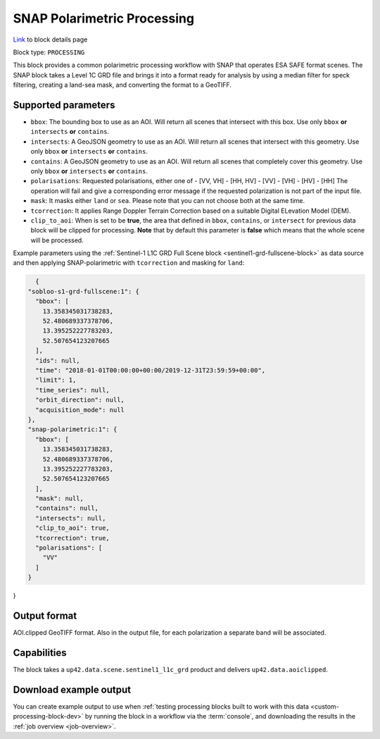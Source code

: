 .. meta:: 
   :description: UP42 processing blocks: SNAP toolbox block
   :keywords: Sentinel 1 and 2, processing, full scene, terrain
              correction, block description 

.. _snap-polarimetric-block:

SNAP Polarimetric Processing
============================
`Link <https://marketplace.up42.com/block/8c6baae9-d50e-406c-b4ac-e211caa6229d>`_ to block details page

Block type: ``PROCESSING``

This block provides a common polarimetric processing workflow with SNAP that operates ESA SAFE format scenes. The SNAP block takes a Level 1C GRD file and brings it into a format ready for analysis by using a median filter for speck filtering, creating a land-sea mask, and converting the format to a GeoTIFF.

Supported parameters
--------------------

* ``bbox``: The bounding box to use as an AOI. Will return all scenes that intersect with this box. Use only ``bbox``
  **or** ``intersects`` **or** ``contains``.
* ``intersects``: A GeoJSON geometry to use as an AOI. Will return all scenes that intersect with this geometry. Use only ``bbox``
  **or** ``intersects`` **or** ``contains``.
* ``contains``: A GeoJSON geometry to use as an AOI. Will return all scenes that completely cover this geometry. Use only ``bbox``
  **or** ``intersects`` **or** ``contains``.
* ``polarisations``: Requested polarisations, either one of
  - [VV, VH]
  - [HH, HV]
  - [VV]
  - [VH]
  - [HV]
  - [HH]
  The operation will fail and give a corresponding error message if the requested polarization is not
  part of the input file.
* ``mask``: It masks either ``land`` or ``sea``. Please note that you can not choose both at the same time.
* ``tcorrection``: It applies Range Doppler Terrain Correction based on a suitable Digital ELevation Model (DEM).
* ``clip_to_aoi``: When is set to be **true**, the area that defined in ``bbox``, ``contains``, or ``intersect`` for previous data block will be clipped for processing. **Note** that by default this parameter is **false** which means that the whole scene will be processed.

Example parameters using the
:ref:`Sentinel-1 L1C GRD Full Scene block <sentinel1-grd-fullscene-block>` as
data source and then applying SNAP-polarimetric with ``tcorrection``
and masking for ``land``:

.. code-block:: javascript

    {
  "sobloo-s1-grd-fullscene:1": {
    "bbox": [
      13.358345031738283,
      52.480689337378706,
      13.395252227783203,
      52.507654123207665
    ],
    "ids": null,
    "time": "2018-01-01T00:00:00+00:00/2019-12-31T23:59:59+00:00",
    "limit": 1,
    "time_series": null,
    "orbit_direction": null,
    "acquisition_mode": null
  },
  "snap-polarimetric:1": {
    "bbox": [
      13.358345031738283,
      52.480689337378706,
      13.395252227783203,
      52.507654123207665
    ],
    "mask": null,
    "contains": null,
    "intersects": null,
    "clip_to_aoi": true,
    "tcorrection": true,
    "polarisations": [
      "VV"
    ]
  }
}


Output format
-------------

AOI.clipped GeoTIFF format. Also in the output file, for each
polarization a separate band will be associated.

Capabilities
------------

The block takes a ``up42.data.scene.sentinel1_l1c_grd`` product and
delivers ``up42.data.aoiclipped``.


Download example output
-----------------------

You can create example output to use when :ref:`testing processing
blocks built to work with this data <custom-processing-block-dev>` by
running the block in a workflow via the :term:`console`, and
downloading the results in the :ref:`job overview <job-overview>`.
